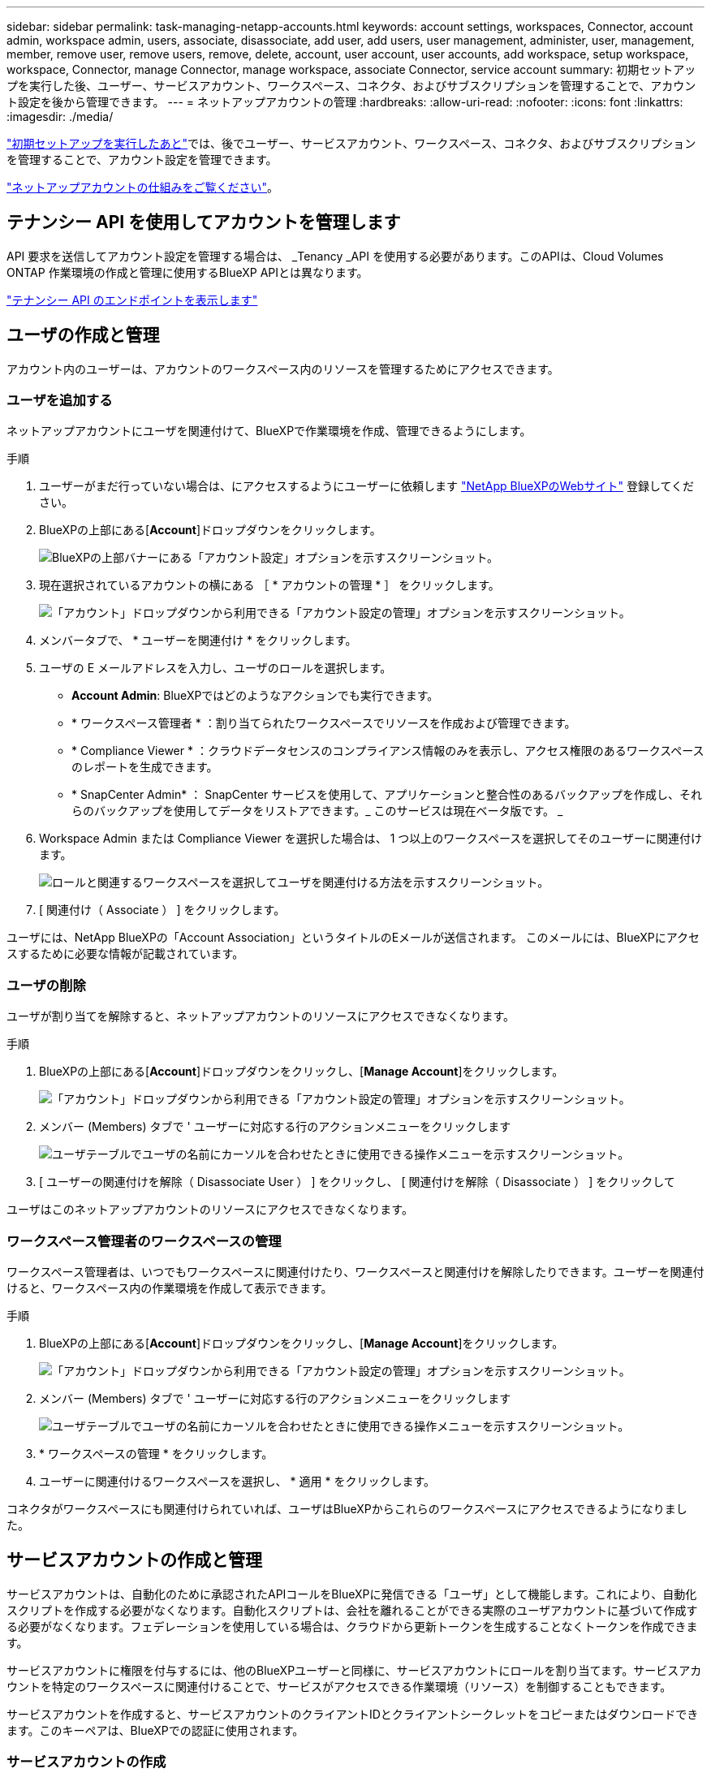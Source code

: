 ---
sidebar: sidebar 
permalink: task-managing-netapp-accounts.html 
keywords: account settings, workspaces, Connector, account admin, workspace admin, users, associate, disassociate, add user, add users, user management, administer, user, management, member, remove user, remove users, remove, delete, account, user account, user accounts, add workspace, setup workspace, workspace, Connector, manage Connector, manage workspace, associate Connector, service account 
summary: 初期セットアップを実行した後、ユーザー、サービスアカウント、ワークスペース、コネクタ、およびサブスクリプションを管理することで、アカウント設定を後から管理できます。 
---
= ネットアップアカウントの管理
:hardbreaks:
:allow-uri-read: 
:nofooter: 
:icons: font
:linkattrs: 
:imagesdir: ./media/


[role="lead"]
link:task-setting-up-netapp-accounts.html["初期セットアップを実行したあと"]では、後でユーザー、サービスアカウント、ワークスペース、コネクタ、およびサブスクリプションを管理することで、アカウント設定を管理できます。

link:concept-netapp-accounts.html["ネットアップアカウントの仕組みをご覧ください"]。



== テナンシー API を使用してアカウントを管理します

API 要求を送信してアカウント設定を管理する場合は、 _Tenancy _API を使用する必要があります。このAPIは、Cloud Volumes ONTAP 作業環境の作成と管理に使用するBlueXP APIとは異なります。

https://docs.netapp.com/us-en/cloud-manager-automation/tenancy/overview.html["テナンシー API のエンドポイントを表示します"^]



== ユーザの作成と管理

アカウント内のユーザーは、アカウントのワークスペース内のリソースを管理するためにアクセスできます。



=== ユーザを追加する

ネットアップアカウントにユーザを関連付けて、BlueXPで作業環境を作成、管理できるようにします。

.手順
. ユーザーがまだ行っていない場合は、にアクセスするようにユーザーに依頼します https://cloud.netapp.com["NetApp BlueXPのWebサイト"^] 登録してください。
. BlueXPの上部にある[*Account*]ドロップダウンをクリックします。
+
image:screenshot-account-settings-menu.png["BlueXPの上部バナーにある「アカウント設定」オプションを示すスクリーンショット。"]

. 現在選択されているアカウントの横にある ［ * アカウントの管理 * ］ をクリックします。
+
image:screenshot-manage-account-settings.png["「アカウント」ドロップダウンから利用できる「アカウント設定の管理」オプションを示すスクリーンショット。"]

. メンバータブで、 * ユーザーを関連付け * をクリックします。
. ユーザの E メールアドレスを入力し、ユーザのロールを選択します。
+
** *Account Admin*: BlueXPではどのようなアクションでも実行できます。
** * ワークスペース管理者 * ：割り当てられたワークスペースでリソースを作成および管理できます。
** * Compliance Viewer * ：クラウドデータセンスのコンプライアンス情報のみを表示し、アクセス権限のあるワークスペースのレポートを生成できます。
** * SnapCenter Admin* ： SnapCenter サービスを使用して、アプリケーションと整合性のあるバックアップを作成し、それらのバックアップを使用してデータをリストアできます。_ このサービスは現在ベータ版です。 _


. Workspace Admin または Compliance Viewer を選択した場合は、 1 つ以上のワークスペースを選択してそのユーザーに関連付けます。
+
image:screenshot_associate_user.gif["ロールと関連するワークスペースを選択してユーザを関連付ける方法を示すスクリーンショット。"]

. [ 関連付け（ Associate ） ] をクリックします。


ユーザには、NetApp BlueXPの「Account Association」というタイトルのEメールが送信されます。 このメールには、BlueXPにアクセスするために必要な情報が記載されています。



=== ユーザの削除

ユーザが割り当てを解除すると、ネットアップアカウントのリソースにアクセスできなくなります。

.手順
. BlueXPの上部にある[*Account*]ドロップダウンをクリックし、[*Manage Account*]をクリックします。
+
image:screenshot-manage-account-settings.png["「アカウント」ドロップダウンから利用できる「アカウント設定の管理」オプションを示すスクリーンショット。"]

. メンバー (Members) タブで ' ユーザーに対応する行のアクションメニューをクリックします
+
image:screenshot_associate_user_workspace.png["ユーザテーブルでユーザの名前にカーソルを合わせたときに使用できる操作メニューを示すスクリーンショット。"]

. [ ユーザーの関連付けを解除（ Disassociate User ） ] をクリックし、 [ 関連付けを解除（ Disassociate ） ] をクリックして


ユーザはこのネットアップアカウントのリソースにアクセスできなくなります。



=== ワークスペース管理者のワークスペースの管理

ワークスペース管理者は、いつでもワークスペースに関連付けたり、ワークスペースと関連付けを解除したりできます。ユーザーを関連付けると、ワークスペース内の作業環境を作成して表示できます。

.手順
. BlueXPの上部にある[*Account*]ドロップダウンをクリックし、[*Manage Account*]をクリックします。
+
image:screenshot-manage-account-settings.png["「アカウント」ドロップダウンから利用できる「アカウント設定の管理」オプションを示すスクリーンショット。"]

. メンバー (Members) タブで ' ユーザーに対応する行のアクションメニューをクリックします
+
image:screenshot_associate_user_workspace.png["ユーザテーブルでユーザの名前にカーソルを合わせたときに使用できる操作メニューを示すスクリーンショット。"]

. * ワークスペースの管理 * をクリックします。
. ユーザーに関連付けるワークスペースを選択し、 * 適用 * をクリックします。


コネクタがワークスペースにも関連付けられていれば、ユーザはBlueXPからこれらのワークスペースにアクセスできるようになりました。



== サービスアカウントの作成と管理

サービスアカウントは、自動化のために承認されたAPIコールをBlueXPに発信できる「ユーザ」として機能します。これにより、自動化スクリプトを作成する必要がなくなります。自動化スクリプトは、会社を離れることができる実際のユーザアカウントに基づいて作成する必要がなくなります。フェデレーションを使用している場合は、クラウドから更新トークンを生成することなくトークンを作成できます。

サービスアカウントに権限を付与するには、他のBlueXPユーザーと同様に、サービスアカウントにロールを割り当てます。サービスアカウントを特定のワークスペースに関連付けることで、サービスがアクセスできる作業環境（リソース）を制御することもできます。

サービスアカウントを作成すると、サービスアカウントのクライアントIDとクライアントシークレットをコピーまたはダウンロードできます。このキーペアは、BlueXPでの認証に使用されます。



=== サービスアカウントの作成

作業環境でリソースを管理するために必要な数のサービスアカウントを作成します。

.手順
. BlueXPの上部にある[*Account*]ドロップダウンをクリックします。
+
image:screenshot-account-settings-menu.png["BlueXPの上部バナーにある「アカウント設定」オプションを示すスクリーンショット。"]

. 現在選択されているアカウントの横にある ［ * アカウントの管理 * ］ をクリックします。
+
image:screenshot-manage-account-settings.png["「アカウント」ドロップダウンから利用できる「アカウント設定の管理」オプションを示すスクリーンショット。"]

. メンバータブで、 * サービスアカウントの作成 * をクリックします。
. 名前を入力し、ロールを選択します。Account Admin 以外のロールを選択した場合は、このサービスアカウントに関連付けるワークスペースを選択します。
. [ 作成（ Create ） ] をクリックします。
. クライアント ID とクライアントシークレットをコピーまたはダウンロードします。
+
クライアントシークレットは1回だけ表示され、BlueXPによってどこにも保存されません。シークレットをコピーまたはダウンロードして安全に保管します。

. [* 閉じる * ] をクリックします。




=== サービスアカウントのベアラトークンを取得する

への API 呼び出しを実行するため https://docs.netapp.com/us-en/cloud-manager-automation/tenancy/overview.html["テナンシー API"^]サービスアカウントのベアラートークンを取得する必要があります。

https://docs.netapp.com/us-en/cloud-manager-automation/platform/create_service_token.html["サービスアカウントトークンの作成方法について説明します"^]



=== クライアント ID をコピーしています

サービスアカウントのクライアント ID はいつでもコピーできます。

.手順
. [ メンバー ] タブで、サービスアカウントに対応する行のアクションメニューをクリックします。
+
image:screenshot_service_account_actions.gif["ユーザテーブルでユーザの名前にカーソルを合わせたときに使用できる操作メニューを示すスクリーンショット。"]

. [ クライアント ID] をクリックします。
. ID がクリップボードにコピーされます。




=== キーの再作成中です

キーを再作成すると、このサービスアカウントの既存のキーが削除され、新しいキーが作成されます。前のキーを使用することはできません。

.手順
. [ メンバー ] タブで、サービスアカウントに対応する行のアクションメニューをクリックします。
+
image:screenshot_service_account_actions.gif["ユーザテーブルでユーザの名前にカーソルを合わせたときに使用できる操作メニューを示すスクリーンショット。"]

. [ キーの再作成 *] をクリックします。
. 再作成 * をクリックして確定します。
. クライアント ID とクライアントシークレットをコピーまたはダウンロードします。
+
クライアントシークレットは1回だけ表示され、BlueXPによってどこにも保存されません。シークレットをコピーまたはダウンロードして安全に保管します。

. [* 閉じる * ] をクリックします。




=== サービスアカウントを削除する

不要になったサービスアカウントを削除します。

.手順
. [ メンバー ] タブで、サービスアカウントに対応する行のアクションメニューをクリックします。
+
image:screenshot_service_account_actions.gif["ユーザテーブルでユーザの名前にカーソルを合わせたときに使用できる操作メニューを示すスクリーンショット。"]

. [ 削除（ Delete ） ] をクリックします。
. 再度 * Delete * をクリックして確定します。




== ワークスペースの管理

ワークスペースの作成、名前の変更、および削除により、ワークスペースを管理します。ワークスペースにリソースが含まれている場合、ワークスペースは削除できません。空である必要があります。

.手順
. BlueXPの上部にある[*Account*]ドロップダウンをクリックし、[*Manage Account*]をクリックします。
. [* ワークスペース * ] をクリックします。
. 次のいずれかのオプションを選択します。
+
** 新しいワークスペースを作成するには、 * 新しいワークスペースを追加 * をクリックします。
** * 名前変更 * をクリックして、ワークスペースの名前を変更します。
** ワークスペースを削除するには、 * 削除 * をクリックします。






== コネクタのワークスペースを管理する

ワークスペース管理者がBlueXPからワークスペースにアクセスできるように、コネクタをワークスペースに関連付ける必要があります。

アカウント管理者のみがいる場合は、コネクタをワークスペースに関連付ける必要はありません。アカウント管理者は、既定でBlueXPのすべてのワークスペースにアクセスできます。

link:concept-netapp-accounts.html#users-workspaces-and-service-connectors["ユーザー、ワークスペース、コネクターの詳細をご覧ください"]。

.手順
. BlueXPの上部にある[*Account*]ドロップダウンをクリックし、[*Manage Account*]をクリックします。
. コネクター（ * Connector ）をクリックします。
. 関連付けるコネクタの * ワークスペースの管理 * をクリックします。
. コネクタに関連付けるワークスペースを選択し、 * 適用 * をクリックします。




== サブスクリプションの管理

クラウドプロバイダのマーケットプレイスからサブスクライブすると、各サブスクリプションはアカウント設定ウィジェットから利用できます。サブスクリプションの名前を変更したり、 1 つまたは複数のアカウントからサブスクリプションの関連付けを解除したりすることができます。

たとえば、 2 つのアカウントがあり、それぞれが別々のサブスクリプションで課金されるとします。いずれかのアカウントとサブスクリプションの関連付けを解除することで、 Cloud Volume ONTAP 作業環境の作成時にそのアカウントのユーザが誤って誤ったサブスクリプションを選択しないようにすることができます。

link:concept-netapp-accounts.html#subscriptions["サブスクリプションの詳細については、こちらをご覧ください"]。

.手順
. BlueXPの上部にある[*Account*]ドロップダウンをクリックし、[*Manage Account*]をクリックします。
. [ サブスクリプション ] をクリックします。
+
現在表示しているアカウントに関連付けられている月額プランのみが表示されます。

. 管理するサブスクリプションに対応する行のアクションメニューをクリックします。
+
image:screenshot_subscription_menu.gif["サブスクリプションのアクションメニューのスクリーンショット。"]

. サブスクリプションの名前を変更するか、サブスクリプションに関連付けられているアカウントを管理するかを選択します。




== アカウント名を変更する

アカウント名はいつでも変更して、わかりやすい名前に変更してください。

.手順
. BlueXPの上部にある[*Account*]ドロップダウンをクリックし、[*Manage Account*]をクリックします。
. 「 * 概要 * 」タブで、アカウント名の横にある編集アイコンをクリックします。
. 新しいアカウント名を入力し、 * 保存 * をクリックします。




== プライベートプレビューを許可します

アカウントのプレビューで、新しいNetAppクラウド サービス が利用できるようになります。このは、BlueXPでプレビュー版として利用できます。

プライベートプレビューのサービスは、期待どおりに動作することが保証されておらず、サービスが停止したり、機能しなくなったりする可能性があります。

.手順
. BlueXPの上部にある[*Account*]ドロップダウンをクリックし、[*Manage Account*]をクリックします。
. [ * 概要 * ] タブで、 [ * プライベートプレビューを許可する * ] 設定を有効にします。




== サードパーティサービスを許可しています

アカウントのサードパーティサービスがBlueXPで利用可能なサードパーティサービスにアクセスできるようにします。サードパーティのサービスはクラウドサービスとネットアップが提供するサービスに似ていますが、サードパーティが管理とサポートを行っています。

.手順
. BlueXPの上部にある[*Account*]ドロップダウンをクリックし、[*Manage Account*]をクリックします。
. [ * 概要 * ] タブで、 [ * サードパーティサービスを許可する * ] 設定を有効にします。




== SaaS プラットフォームを無効にする

会社のセキュリティポリシーに準拠するために必要な場合を除き、 SaaS プラットフォームを無効にすることはお勧めしません。SaaS プラットフォームを無効にすると、ネットアップの統合クラウドサービスを使用できなくなります。

次のサービスは、SaaSプラットフォームを無効にした場合、BlueXPからは利用できません。

* クラウドデータの意味
* Kubernetes
* クラウド階層化
* グローバルファイルキャッシュ


SaaS プラットフォームを無効にする場合は、からすべてのタスクを実行する必要があります link:task-managing-connectors.html#access-the-local-ui["コネクタで使用可能なローカルユーザインターフェイス"]。


CAUTION: これは、BlueXP SaaSプラットフォームの使用を妨げる元に戻せないアクションです。ローカルコネクターからアクションを実行する必要があります。ネットアップの統合クラウドサービスの多くを利用することはできません。また、 SaaS プラットフォームを再度有効にするには、ネットアップのサポートが必要になります。

.手順
. BlueXPの上部にある[*Account*]ドロップダウンをクリックし、[*Manage Account*]をクリックします。
. ［ 概要 ］ タブで、 SaaS プラットフォームの使用を無効にするオプションを切り替えます。

